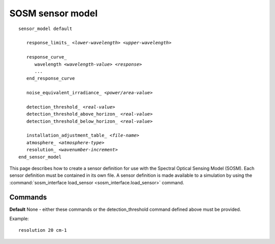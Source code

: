 .. ****************************************************************************
.. CUI//REL TO USA ONLY
..
.. The Advanced Framework for Simulation, Integration, and Modeling (AFSIM)
..
.. The use, dissemination or disclosure of data in this file is subject to
.. limitation or restriction. See accompanying README and LICENSE for details.
.. ****************************************************************************

.. _SOSM_sensor_model:

SOSM sensor model
-----------------

.. parsed-literal::

 sensor_model default

    response_limits_ *<lower-wavelength>* *<upper-wavelength>*

    response_curve_
       wavelength *<wavelength-value>* *<response>*
       ...
    end_response_curve

    noise_equivalent_irradiance_ *<power/area-value>*

    detection_threshold_ *<real-value>*
    detection_threshold_above_horizon_ *<real-value>*
    detection_threshold_below_horizon_ *<real-value>*

    installation_adjustment_table_ *<file-name>*
    atmosphere_ *<atmosphere-type>*
    resolution_ *<wavenumber-increment>*
 end_sensor_model

This page describes how to create a sensor definition for use with the Spectral Optical Sensing Model (SOSM). Each
sensor definition must be contained in its own file. A sensor definition is made available to a simulation by using the
:command:`sosm_interface load_sensor <sosm_interface.load_sensor>` command.

.. block:: _.sosm_sensor_model_commands

Commands
========

.. command:: response_limits <lower-wavelength> <upper-wavelength>
   
   Defines the region in which the sensor can detect signals.
   
   **Default** None - must be provided.

   Example::

      response_limits 3 um 5 um

.. command:: response_curve ... end_response_curve
   
.. command:: wavelength <wavelength-value> <response>

   The **response_curve** block defines the response of the sensor as a function of wavelength. The sensor model will use
   this curve to determine the response for the wavenumber bins.

   **Default** Uniform response of 1.0

.. command:: noise_equivalent_irradiance <power/area-value>

   **Default** None - must be provided.

.. command:: detection_threshold <real-value>

   **Default** None - either this command or the detection_threshold_above/below_horizon command defined below must be
   provided.

.. command:: detection_threshold_above_horizon <real-value>
.. command:: detection_threshold_below_horizon <real-value>

**Default** None - either these commands or the detection_threshold command defined above must be provided.

.. command:: installation_adjustment_table <file-name>

   Specifies the name of a file which contains a table that defines a function whose independent variables are the azimuth
   and elevation of the target with respect to the sensing platform, and the dependent variable is a factor between 0 and
   1 inclusive that used to scale the target irradiance. This is typically used to account for occlusion by structure or
   variable window transmittance.

   The format of the file is as follows. The azimuth and elevation values are in degrees and the factors must be in the
   range between 0 and 1 inclusive. A value of 1 indicates the signal is passed unmodified, while a value of zero means
   the target is obscured by the structure or aperture. Intermediate values indicate partial obscuration.

   ::

    *header-line-1*
    *header-line-2*
    *header-line-3*
    *<number-of-az-values> <number-of-el-values>*
    *      el1   el2   el3      eln*
    *az1   f11   f12   f13      f1n*
    *az1   f21   f22   f23      f2n*
    *az1   f31   f32   f33      f3n*
    
    *azm   fm1   fm2   fm3      fmn*

   **Default** No installation adjustment.

.. command:: atmosphere <atmosphere-type>

   **Default** DEFAULT

.. command:: resolution <wavenumber-value>

   **Default** 20 cm-1

Example::

  resolution 20 cm-1
